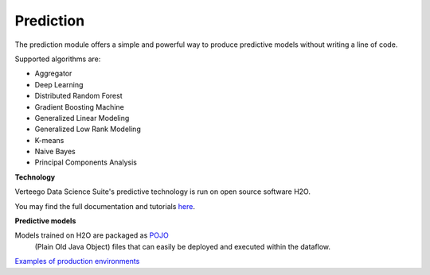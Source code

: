 ########################
Prediction
########################

.. image:: http://verteego-dss-doc.readthedocs.io/en/latest/_static/images/prediction.png

The prediction module offers a simple and powerful way to produce predictive models without writing a line of code.

Supported algorithms are:

- Aggregator
- Deep Learning
- Distributed Random Forest
- Gradient Boosting Machine
- Generalized Linear Modeling
- Generalized Low Rank Modeling
- K-means
- Naive Bayes
- Principal Components Analysis

**Technology**

Verteego Data Science Suite's predictive technology is run on open source software H2O.

You may find the full documentation and tutorials `here <http://docs.h2o.ai/h2o/latest-stable/h2o-docs/welcome.html>`_.

**Predictive models**

Models trained on H2O are packaged as `POJO <https://en.wikipedia.org/wiki/Plain_Old_Java_Object>`_
 (Plain Old Java Object) files that can easily be deployed and executed within the dataflow.

`Examples of production environments <http://docs.h2o.ai/h2o/latest-stable/h2o-docs/productionizing.html>`_
